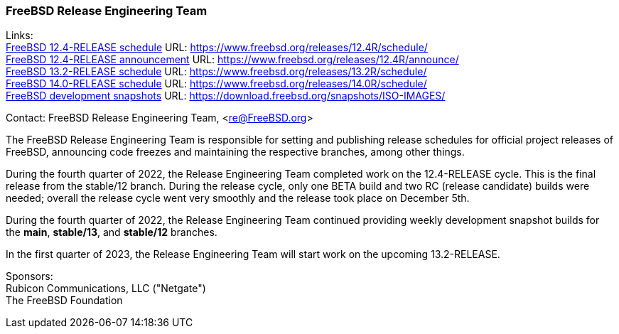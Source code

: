 === FreeBSD Release Engineering Team

Links: +
link:https://www.freebsd.org/releases/12.4R/schedule/[FreeBSD 12.4-RELEASE schedule] URL: link:https://www.freebsd.org/releases/12.4R/schedule/[https://www.freebsd.org/releases/12.4R/schedule/] +
link:https://www.freebsd.org/releases/12.4R/announce/[FreeBSD 12.4-RELEASE announcement] URL: link:https://www.freebsd.org/releases/12.4R/announce/[https://www.freebsd.org/releases/12.4R/announce/] +
link:https://www.freebsd.org/releases/13.2R/schedule/[FreeBSD 13.2-RELEASE schedule] URL: link:https://www.freebsd.org/releases/13.2R/schedule/[https://www.freebsd.org/releases/13.2R/schedule/] +
link:https://www.freebsd.org/releases/14.0R/schedule/[FreeBSD 14.0-RELEASE schedule] URL: link:https://www.freebsd.org/releases/14.0R/schedule/[https://www.freebsd.org/releases/14.0R/schedule/] +
link:https://download.freebsd.org/snapshots/ISO-IMAGES/[FreeBSD development snapshots] URL: link:https://download.freebsd.org/snapshots/ISO-IMAGES/[https://download.freebsd.org/snapshots/ISO-IMAGES/]

Contact: FreeBSD Release Engineering Team, <re@FreeBSD.org>

The FreeBSD Release Engineering Team is responsible for setting and publishing release schedules for official project releases of FreeBSD, announcing code freezes and maintaining the respective branches, among other things.

During the fourth quarter of 2022, the Release Engineering Team completed work on the 12.4-RELEASE cycle.
This is the final release from the stable/12 branch.
During the release cycle, only one BETA build and two RC (release candidate) builds were needed; overall the release cycle went very smoothly and the release took place on December 5th.

During the fourth quarter of 2022, the Release Engineering Team continued providing weekly development snapshot builds for the *main*, *stable/13*, and *stable/12* branches.

In the first quarter of 2023, the Release Engineering Team will start work on the upcoming 13.2-RELEASE.

Sponsors: +
Rubicon Communications, LLC ("Netgate") +
The FreeBSD Foundation
